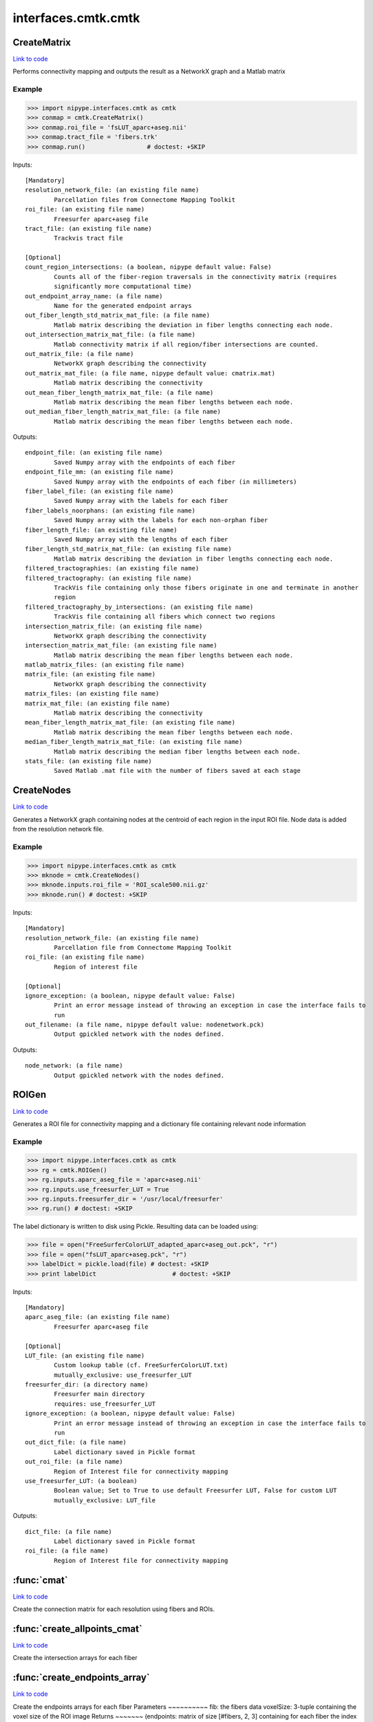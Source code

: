 .. AUTO-GENERATED FILE -- DO NOT EDIT!

interfaces.cmtk.cmtk
====================


.. _nipype.interfaces.cmtk.cmtk.CreateMatrix:


.. index:: CreateMatrix

CreateMatrix
------------

`Link to code <http://github.com/nipy/nipype/tree/9595f272aa4086ea28f7534a8bd05690f60bf6b8/nipype/interfaces/cmtk/cmtk.py#L430>`__

Performs connectivity mapping and outputs the result as a NetworkX graph and a Matlab matrix

Example
~~~~~~~

>>> import nipype.interfaces.cmtk as cmtk
>>> conmap = cmtk.CreateMatrix()
>>> conmap.roi_file = 'fsLUT_aparc+aseg.nii'
>>> conmap.tract_file = 'fibers.trk'
>>> conmap.run()                 # doctest: +SKIP

Inputs::

        [Mandatory]
        resolution_network_file: (an existing file name)
                Parcellation files from Connectome Mapping Toolkit
        roi_file: (an existing file name)
                Freesurfer aparc+aseg file
        tract_file: (an existing file name)
                Trackvis tract file

        [Optional]
        count_region_intersections: (a boolean, nipype default value: False)
                Counts all of the fiber-region traversals in the connectivity matrix (requires
                significantly more computational time)
        out_endpoint_array_name: (a file name)
                Name for the generated endpoint arrays
        out_fiber_length_std_matrix_mat_file: (a file name)
                Matlab matrix describing the deviation in fiber lengths connecting each node.
        out_intersection_matrix_mat_file: (a file name)
                Matlab connectivity matrix if all region/fiber intersections are counted.
        out_matrix_file: (a file name)
                NetworkX graph describing the connectivity
        out_matrix_mat_file: (a file name, nipype default value: cmatrix.mat)
                Matlab matrix describing the connectivity
        out_mean_fiber_length_matrix_mat_file: (a file name)
                Matlab matrix describing the mean fiber lengths between each node.
        out_median_fiber_length_matrix_mat_file: (a file name)
                Matlab matrix describing the mean fiber lengths between each node.

Outputs::

        endpoint_file: (an existing file name)
                Saved Numpy array with the endpoints of each fiber
        endpoint_file_mm: (an existing file name)
                Saved Numpy array with the endpoints of each fiber (in millimeters)
        fiber_label_file: (an existing file name)
                Saved Numpy array with the labels for each fiber
        fiber_labels_noorphans: (an existing file name)
                Saved Numpy array with the labels for each non-orphan fiber
        fiber_length_file: (an existing file name)
                Saved Numpy array with the lengths of each fiber
        fiber_length_std_matrix_mat_file: (an existing file name)
                Matlab matrix describing the deviation in fiber lengths connecting each node.
        filtered_tractographies: (an existing file name)
        filtered_tractography: (an existing file name)
                TrackVis file containing only those fibers originate in one and terminate in another
                region
        filtered_tractography_by_intersections: (an existing file name)
                TrackVis file containing all fibers which connect two regions
        intersection_matrix_file: (an existing file name)
                NetworkX graph describing the connectivity
        intersection_matrix_mat_file: (an existing file name)
                Matlab matrix describing the mean fiber lengths between each node.
        matlab_matrix_files: (an existing file name)
        matrix_file: (an existing file name)
                NetworkX graph describing the connectivity
        matrix_files: (an existing file name)
        matrix_mat_file: (an existing file name)
                Matlab matrix describing the connectivity
        mean_fiber_length_matrix_mat_file: (an existing file name)
                Matlab matrix describing the mean fiber lengths between each node.
        median_fiber_length_matrix_mat_file: (an existing file name)
                Matlab matrix describing the median fiber lengths between each node.
        stats_file: (an existing file name)
                Saved Matlab .mat file with the number of fibers saved at each stage

.. _nipype.interfaces.cmtk.cmtk.CreateNodes:


.. index:: CreateNodes

CreateNodes
-----------

`Link to code <http://github.com/nipy/nipype/tree/9595f272aa4086ea28f7534a8bd05690f60bf6b8/nipype/interfaces/cmtk/cmtk.py#L747>`__

Generates a NetworkX graph containing nodes at the centroid of each region in the input ROI file.
Node data is added from the resolution network file.

Example
~~~~~~~

>>> import nipype.interfaces.cmtk as cmtk
>>> mknode = cmtk.CreateNodes()
>>> mknode.inputs.roi_file = 'ROI_scale500.nii.gz'
>>> mknode.run() # doctest: +SKIP

Inputs::

        [Mandatory]
        resolution_network_file: (an existing file name)
                Parcellation file from Connectome Mapping Toolkit
        roi_file: (an existing file name)
                Region of interest file

        [Optional]
        ignore_exception: (a boolean, nipype default value: False)
                Print an error message instead of throwing an exception in case the interface fails to
                run
        out_filename: (a file name, nipype default value: nodenetwork.pck)
                Output gpickled network with the nodes defined.

Outputs::

        node_network: (a file name)
                Output gpickled network with the nodes defined.

.. _nipype.interfaces.cmtk.cmtk.ROIGen:


.. index:: ROIGen

ROIGen
------

`Link to code <http://github.com/nipy/nipype/tree/9595f272aa4086ea28f7534a8bd05690f60bf6b8/nipype/interfaces/cmtk/cmtk.py#L578>`__

Generates a ROI file for connectivity mapping and a dictionary file containing relevant node information

Example
~~~~~~~

>>> import nipype.interfaces.cmtk as cmtk
>>> rg = cmtk.ROIGen()
>>> rg.inputs.aparc_aseg_file = 'aparc+aseg.nii'
>>> rg.inputs.use_freesurfer_LUT = True
>>> rg.inputs.freesurfer_dir = '/usr/local/freesurfer'
>>> rg.run() # doctest: +SKIP

The label dictionary is written to disk using Pickle. Resulting data can be loaded using:

>>> file = open("FreeSurferColorLUT_adapted_aparc+aseg_out.pck", "r")
>>> file = open("fsLUT_aparc+aseg.pck", "r")
>>> labelDict = pickle.load(file) # doctest: +SKIP
>>> print labelDict                     # doctest: +SKIP

Inputs::

        [Mandatory]
        aparc_aseg_file: (an existing file name)
                Freesurfer aparc+aseg file

        [Optional]
        LUT_file: (an existing file name)
                Custom lookup table (cf. FreeSurferColorLUT.txt)
                mutually_exclusive: use_freesurfer_LUT
        freesurfer_dir: (a directory name)
                Freesurfer main directory
                requires: use_freesurfer_LUT
        ignore_exception: (a boolean, nipype default value: False)
                Print an error message instead of throwing an exception in case the interface fails to
                run
        out_dict_file: (a file name)
                Label dictionary saved in Pickle format
        out_roi_file: (a file name)
                Region of Interest file for connectivity mapping
        use_freesurfer_LUT: (a boolean)
                Boolean value; Set to True to use default Freesurfer LUT, False for custom LUT
                mutually_exclusive: LUT_file

Outputs::

        dict_file: (a file name)
                Label dictionary saved in Pickle format
        roi_file: (a file name)
                Region of Interest file for connectivity mapping

.. module:: nipype.interfaces.cmtk.cmtk


.. _nipype.interfaces.cmtk.cmtk.cmat:

:func:`cmat`
------------

`Link to code <http://github.com/nipy/nipype/tree/9595f272aa4086ea28f7534a8bd05690f60bf6b8/nipype/interfaces/cmtk/cmtk.py#L165>`__



Create the connection matrix for each resolution using fibers and ROIs.


.. _nipype.interfaces.cmtk.cmtk.create_allpoints_cmat:

:func:`create_allpoints_cmat`
-----------------------------

`Link to code <http://github.com/nipy/nipype/tree/9595f272aa4086ea28f7534a8bd05690f60bf6b8/nipype/interfaces/cmtk/cmtk.py#L95>`__



Create the intersection arrays for each fiber


.. _nipype.interfaces.cmtk.cmtk.create_endpoints_array:

:func:`create_endpoints_array`
------------------------------

`Link to code <http://github.com/nipy/nipype/tree/9595f272aa4086ea28f7534a8bd05690f60bf6b8/nipype/interfaces/cmtk/cmtk.py#L120>`__



Create the endpoints arrays for each fiber
Parameters
~~~~~~~~~~
fib: the fibers data
voxelSize: 3-tuple containing the voxel size of the ROI image
Returns
~~~~~~~
(endpoints: matrix of size [#fibers, 2, 3] containing for each fiber the
index of its first and last point in the voxelSize volume
endpointsmm) : endpoints in milimeter coordinates


.. _nipype.interfaces.cmtk.cmtk.create_nodes:

:func:`create_nodes`
--------------------

`Link to code <http://github.com/nipy/nipype/tree/9595f272aa4086ea28f7534a8bd05690f60bf6b8/nipype/interfaces/cmtk/cmtk.py#L726>`__






.. _nipype.interfaces.cmtk.cmtk.get_connectivity_matrix:

:func:`get_connectivity_matrix`
-------------------------------

`Link to code <http://github.com/nipy/nipype/tree/9595f272aa4086ea28f7534a8bd05690f60bf6b8/nipype/interfaces/cmtk/cmtk.py#L84>`__






.. _nipype.interfaces.cmtk.cmtk.get_rois_crossed:

:func:`get_rois_crossed`
------------------------

`Link to code <http://github.com/nipy/nipype/tree/9595f272aa4086ea28f7534a8bd05690f60bf6b8/nipype/interfaces/cmtk/cmtk.py#L71>`__






.. _nipype.interfaces.cmtk.cmtk.length:

:func:`length`
--------------

`Link to code <http://github.com/nipy/nipype/tree/9595f272aa4086ea28f7534a8bd05690f60bf6b8/nipype/interfaces/cmtk/cmtk.py#L27>`__



Euclidean length of track line

Parameters
~~~~~~~~~~
xyz : array-like shape (N,3)
   array representing x,y,z of N points in a track
along : bool, optional
   If True, return array giving cumulative length along track,
   otherwise (default) return scalar giving total length.

Returns
~~~~~~~
L : scalar or array shape (N-1,)
   scalar in case of `along` == False, giving total length, array if
   `along` == True, giving cumulative lengths.

Examples
~~~~~~~~
>>> xyz = np.array([[1,1,1],[2,3,4],[0,0,0]])
>>> expected_lens = np.sqrt([1+2**2+3**2, 2**2+3**2+4**2])
>>> length(xyz) == expected_lens.sum()
True
>>> len_along = length(xyz, along=True)
>>> np.allclose(len_along, expected_lens.cumsum())
True
>>> length([])
~
>>> length([[1, 2, 3]])
~
>>> length([], along=True)
array([0])


.. _nipype.interfaces.cmtk.cmtk.save_fibers:

:func:`save_fibers`
-------------------

`Link to code <http://github.com/nipy/nipype/tree/9595f272aa4086ea28f7534a8bd05690f60bf6b8/nipype/interfaces/cmtk/cmtk.py#L385>`__



Stores a new trackvis file fname using only given indices

